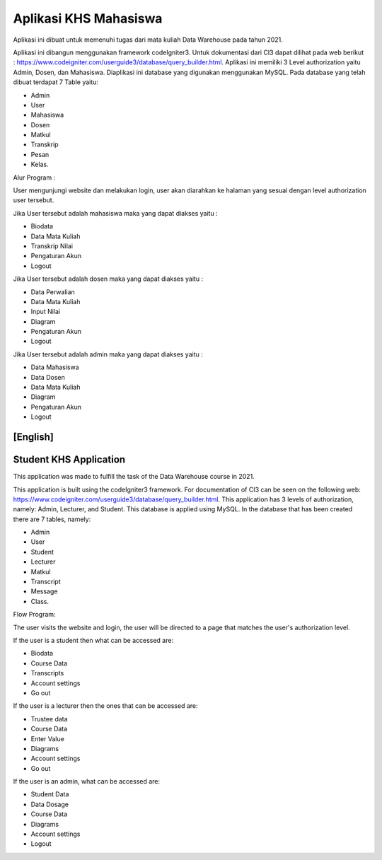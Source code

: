 ######################
Aplikasi KHS Mahasiswa
######################

Aplikasi ini dibuat untuk memenuhi tugas dari mata kuliah Data Warehouse pada tahun 2021. 

Aplikasi ini dibangun menggunakan framework codeIgniter3. Untuk dokumentasi dari CI3 dapat dilihat pada web berikut : https://www.codeigniter.com/userguide3/database/query_builder.html. Aplikasi ini memiliki 3 Level authorization yaitu Admin, Dosen, dan Mahasiswa. Diaplikasi ini database yang digunakan menggunakan MySQL. Pada database yang telah dibuat terdapat 7 Table yaitu: 

- Admin
- User
- Mahasiswa
- Dosen
- Matkul
- Transkrip
- Pesan
- Kelas.

Alur Program : 

User mengunjungi website dan melakukan login, user akan diarahkan ke halaman yang sesuai dengan level authorization user tersebut. 

Jika User tersebut adalah mahasiswa maka yang dapat diakses yaitu : 

- Biodata
- Data Mata Kuliah
- Transkrip Nilai
- Pengaturan Akun
- Logout

Jika User tersebut adalah dosen maka yang dapat diakses yaitu : 

- Data Perwalian
- Data Mata Kuliah
- Input Nilai
- Diagram
- Pengaturan Akun
- Logout

Jika User tersebut adalah admin maka yang dapat diakses yaitu : 

- Data Mahasiswa
- Data Dosen
- Data Mata Kuliah
- Diagram
- Pengaturan Akun
- Logout


[English]
###########################
Student KHS Application
###########################

This application was made to fulfill the task of the Data Warehouse course in 2021.

This application is built using the codeIgniter3 framework. For documentation of CI3 can be seen on the following web: https://www.codeigniter.com/userguide3/database/query_builder.html. This application has 3 levels of authorization, namely:  Admin, Lecturer, and Student. This database is applied using MySQL. In the database that has been created there are 7 tables, namely:

- Admin
- User
- Student
- Lecturer
- Matkul
- Transcript
- Message
- Class.

Flow Program:

The user visits the website and login, the user will be directed to a page that matches the user's authorization level.

If the user is a student then what can be accessed are:

- Biodata
- Course Data
- Transcripts
- Account settings
- Go out

If the user is a lecturer then the ones that can be accessed are:

- Trustee data
- Course Data
- Enter Value
- Diagrams
- Account settings
- Go out

If the user is an admin, what can be accessed are:

- Student Data
- Data Dosage
- Course Data
- Diagrams
- Account settings
- Logout

